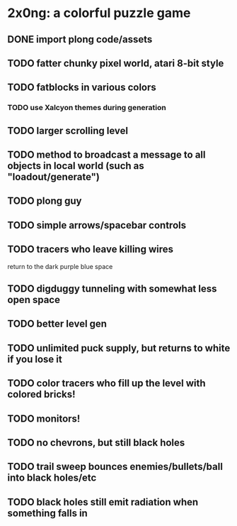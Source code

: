 
* 2x0ng: a colorful puzzle game

** DONE import plong code/assets
   CLOSED: [2013-02-20 Wed 12:23]

** TODO fatter chunky pixel world, atari 8-bit style
** TODO fatblocks in various colors
*** TODO use Xalcyon themes during generation
** TODO larger scrolling level

** TODO method to broadcast a message to all objects in local world (such as "loadout/generate")

** TODO plong guy
** TODO simple arrows/spacebar controls
** TODO tracers who leave killing wires
  return to the dark purple blue space
** TODO digduggy tunneling with somewhat less open space
** TODO better level gen
** TODO unlimited puck supply, but returns to white if you lose it
** TODO color tracers who fill up the level with colored bricks!
** TODO monitors!
** TODO no chevrons, but still black holes
** TODO trail sweep bounces enemies/bullets/ball into black holes/etc
** TODO black holes still emit radiation when something falls in
